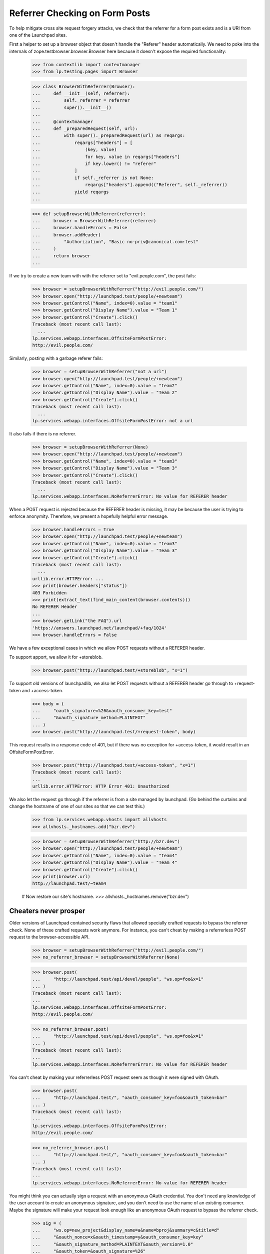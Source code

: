 Referrer Checking on Form Posts
===============================

To help mitigate cross site request forgery attacks, we check that the
referrer for a form post exists and is a URI from one of the Launchpad sites.

First a helper to set up a browser object that doesn't handle the "Referer"
header automatically.  We need to poke into the internals of
zope.testbrowser.browser.Browser here because it doesn't expose the required
functionality:

    >>> from contextlib import contextmanager
    >>> from lp.testing.pages import Browser

    >>> class BrowserWithReferrer(Browser):
    ...     def __init__(self, referrer):
    ...         self._referrer = referrer
    ...         super().__init__()
    ...
    ...     @contextmanager
    ...     def _preparedRequest(self, url):
    ...         with super()._preparedRequest(url) as reqargs:
    ...             reqargs["headers"] = [
    ...                 (key, value)
    ...                 for key, value in reqargs["headers"]
    ...                 if key.lower() != "referer"
    ...             ]
    ...             if self._referrer is not None:
    ...                 reqargs["headers"].append(("Referer", self._referrer))
    ...             yield reqargs
    ...

    >>> def setupBrowserWithReferrer(referrer):
    ...     browser = BrowserWithReferrer(referrer)
    ...     browser.handleErrors = False
    ...     browser.addHeader(
    ...         "Authorization", "Basic no-priv@canonical.com:test"
    ...     )
    ...     return browser
    ...


If we try to create a new team with with the referrer set to
"evil.people.com", the post fails:

    >>> browser = setupBrowserWithReferrer("http://evil.people.com/")
    >>> browser.open("http://launchpad.test/people/+newteam")
    >>> browser.getControl("Name", index=0).value = "team1"
    >>> browser.getControl("Display Name").value = "Team 1"
    >>> browser.getControl("Create").click()
    Traceback (most recent call last):
      ...
    lp.services.webapp.interfaces.OffsiteFormPostError:
    http://evil.people.com/


Similarly, posting with a garbage referer fails:

    >>> browser = setupBrowserWithReferrer("not a url")
    >>> browser.open("http://launchpad.test/people/+newteam")
    >>> browser.getControl("Name", index=0).value = "team2"
    >>> browser.getControl("Display Name").value = "Team 2"
    >>> browser.getControl("Create").click()
    Traceback (most recent call last):
      ...
    lp.services.webapp.interfaces.OffsiteFormPostError: not a url


It also fails if there is no referrer.

    >>> browser = setupBrowserWithReferrer(None)
    >>> browser.open("http://launchpad.test/people/+newteam")
    >>> browser.getControl("Name", index=0).value = "team3"
    >>> browser.getControl("Display Name").value = "Team 3"
    >>> browser.getControl("Create").click()
    Traceback (most recent call last):
      ...
    lp.services.webapp.interfaces.NoReferrerError: No value for REFERER header

When a POST request is rejected because the REFERER header is missing, it
may be because the user is trying to enforce anonymity.  Therefore, we
present a hopefully helpful error message.

    >>> browser.handleErrors = True
    >>> browser.open("http://launchpad.test/people/+newteam")
    >>> browser.getControl("Name", index=0).value = "team3"
    >>> browser.getControl("Display Name").value = "Team 3"
    >>> browser.getControl("Create").click()
    Traceback (most recent call last):
      ...
    urllib.error.HTTPError: ...
    >>> print(browser.headers["status"])
    403 Forbidden
    >>> print(extract_text(find_main_content(browser.contents)))
    No REFERER Header
    ...
    >>> browser.getLink("the FAQ").url
    'https://answers.launchpad.net/launchpad/+faq/1024'
    >>> browser.handleErrors = False

We have a few exceptional cases in which we allow POST requests without a
REFERER header.

To support apport, we allow it for +storeblob.

    >>> browser.post("http://launchpad.test/+storeblob", "x=1")

To support old versions of launchpadlib, we also let POST requests
without a REFERER header go through to +request-token and
+access-token.

    >>> body = (
    ...     "oauth_signature=%26&oauth_consumer_key=test"
    ...     "&oauth_signature_method=PLAINTEXT"
    ... )
    >>> browser.post("http://launchpad.test/+request-token", body)

This request results in a response code of 401, but if there was no
exception for +access-token, it would result in an
OffsiteFormPostError.

    >>> browser.post("http://launchpad.test/+access-token", "x=1")
    Traceback (most recent call last):
    ...
    urllib.error.HTTPError: HTTP Error 401: Unauthorized

We also let the request go through if the referrer is from a site managed by
launchpad.  (Go behind the curtains and change the hostname of one of our
sites so that we can test this.)

    >>> from lp.services.webapp.vhosts import allvhosts
    >>> allvhosts._hostnames.add("bzr.dev")

    >>> browser = setupBrowserWithReferrer("http://bzr.dev")
    >>> browser.open("http://launchpad.test/people/+newteam")
    >>> browser.getControl("Name", index=0).value = "team4"
    >>> browser.getControl("Display Name").value = "Team 4"
    >>> browser.getControl("Create").click()
    >>> print(browser.url)
    http://launchpad.test/~team4

    # Now restore our site's hostname.
    >>> allvhosts._hostnames.remove("bzr.dev")

Cheaters never prosper
----------------------

Older versions of Launchpad contained security flaws that allowed
specially crafted requests to bypass the referrer check. None of these
crafted requests work anymore. For instance, you can't cheat by making
a referrerless POST request to the browser-accessible API.

    >>> browser = setupBrowserWithReferrer("http://evil.people.com/")
    >>> no_referrer_browser = setupBrowserWithReferrer(None)

    >>> browser.post(
    ...     "http://launchpad.test/api/devel/people", "ws.op=foo&x=1"
    ... )
    Traceback (most recent call last):
    ...
    lp.services.webapp.interfaces.OffsiteFormPostError:
    http://evil.people.com/

    >>> no_referrer_browser.post(
    ...     "http://launchpad.test/api/devel/people", "ws.op=foo&x=1"
    ... )
    Traceback (most recent call last):
    ...
    lp.services.webapp.interfaces.NoReferrerError: No value for REFERER header

You can't cheat by making your referrerless POST request seem as
though it were signed with OAuth.

    >>> browser.post(
    ...     "http://launchpad.test/", "oauth_consumer_key=foo&oauth_token=bar"
    ... )
    Traceback (most recent call last):
    ...
    lp.services.webapp.interfaces.OffsiteFormPostError:
    http://evil.people.com/

    >>> no_referrer_browser.post(
    ...     "http://launchpad.test/", "oauth_consumer_key=foo&oauth_token=bar"
    ... )
    Traceback (most recent call last):
    ...
    lp.services.webapp.interfaces.NoReferrerError: No value for REFERER header

You might think you can actually sign a request with an anonymous
OAuth credential. You don't need any knowledge of the user account to
create an anonymous signature, and you don't need to use the name of
an existing consumer. Maybe the signature will make your request look
enough like an anonymous OAuth request to bypass the referrer check.

    >>> sig = (
    ...     "ws.op=new_project&display_name=a&name=bproj&summary=c&title=d"
    ...     "&oauth_nonce=x&oauth_timestamp=y&oauth_consumer_key=key"
    ...     "&oauth_signature_method=PLAINTEXT&oauth_version=1.0"
    ...     "&oauth_token=&oauth_signature=%26"
    ... )

But the browser-accessible API ignores OAuth credentials altogether.

    >>> browser.post("http://launchpad.test/api/devel/projects", sig)
    Traceback (most recent call last):
    ...
    lp.services.webapp.interfaces.OffsiteFormPostError:
    http://evil.people.com/

If you go through the 'api' vhost, the signed request will be
processed despite the bogus referrer, but...

    >>> browser.post("http://api.launchpad.test/devel/projects", sig)
    Traceback (most recent call last):
    ...
    storm.exceptions.NoneError: None isn't acceptable as a value for
    Product...

You're making an _anonymous_ request. That's a request that 1) is not
associated with any Launchpad user account (thus the NoneError when
trying to determine the project's owner), 2) can't modify the dataset,
and 3) can only access public data. So being able to make the request
from another site using someone's web browser doesn't buy you
anything.

